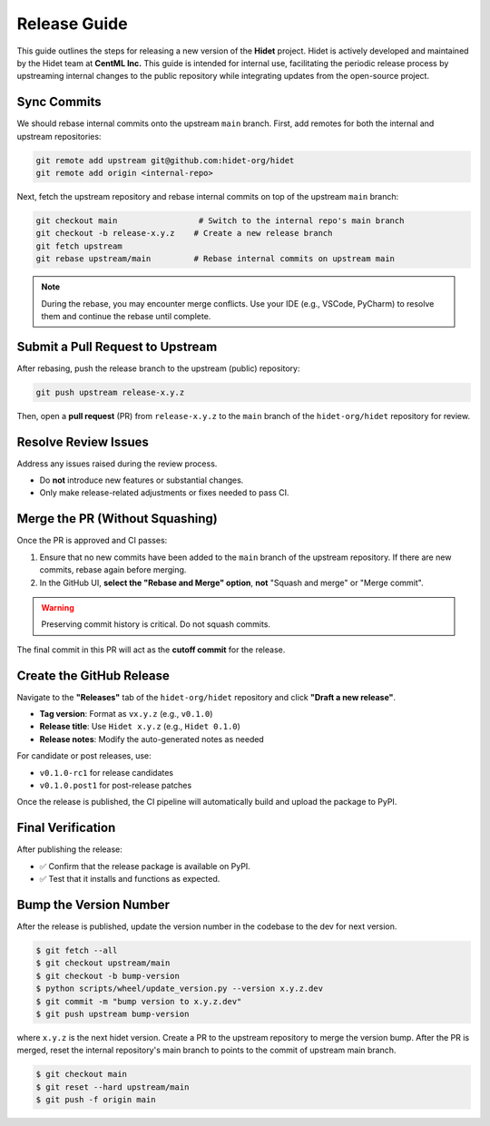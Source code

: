 Release Guide
=============

This guide outlines the steps for releasing a new version of the **Hidet** project.
Hidet is actively developed and maintained by the Hidet team at **CentML Inc.**
This guide is intended for internal use, facilitating the periodic release process by upstreaming internal changes
to the public repository while integrating updates from the open-source project.

Sync Commits
------------

We should rebase internal commits onto the upstream ``main`` branch.
First, add remotes for both the internal and upstream repositories:

.. code-block:: bash

    git remote add upstream git@github.com:hidet-org/hidet
    git remote add origin <internal-repo>

Next, fetch the upstream repository and rebase internal commits on top of the upstream ``main`` branch:

.. code-block:: bash

    git checkout main                 # Switch to the internal repo's main branch
    git checkout -b release-x.y.z    # Create a new release branch
    git fetch upstream
    git rebase upstream/main         # Rebase internal commits on upstream main

.. note::

   During the rebase, you may encounter merge conflicts.
   Use your IDE (e.g., VSCode, PyCharm) to resolve them and continue the rebase until complete.

Submit a Pull Request to Upstream
---------------------------------

After rebasing, push the release branch to the upstream (public) repository:

.. code-block:: bash

    git push upstream release-x.y.z

Then, open a **pull request** (PR) from ``release-x.y.z`` to the ``main`` branch of the ``hidet-org/hidet`` repository for review.

Resolve Review Issues
----------------------

Address any issues raised during the review process.

* Do **not** introduce new features or substantial changes.
* Only make release-related adjustments or fixes needed to pass CI.

Merge the PR (Without Squashing)
--------------------------------

Once the PR is approved and CI passes:

1. Ensure that no new commits have been added to the ``main`` branch of the upstream repository.
   If there are new commits, rebase again before merging.
2. In the GitHub UI, **select the "Rebase and Merge" option**, **not** "Squash and merge" or "Merge commit".

.. warning::

   Preserving commit history is critical. Do not squash commits.

The final commit in this PR will act as the **cutoff commit** for the release.

Create the GitHub Release
--------------------------

Navigate to the **"Releases"** tab of the ``hidet-org/hidet`` repository and click **"Draft a new release"**.

* **Tag version**: Format as ``vx.y.z`` (e.g., ``v0.1.0``)
* **Release title**: Use ``Hidet x.y.z`` (e.g., ``Hidet 0.1.0``)
* **Release notes**: Modify the auto-generated notes as needed

For candidate or post releases, use:

* ``v0.1.0-rc1`` for release candidates
* ``v0.1.0.post1`` for post-release patches

Once the release is published, the CI pipeline will automatically build and upload the package to PyPI.

Final Verification
------------------

After publishing the release:

* ✅ Confirm that the release package is available on PyPI.
* ✅ Test that it installs and functions as expected.

Bump the Version Number
----------------------

After the release is published, update the version number in the codebase to the dev for next version.

.. code-block:: bash

   $ git fetch --all
   $ git checkout upstream/main
   $ git checkout -b bump-version
   $ python scripts/wheel/update_version.py --version x.y.z.dev
   $ git commit -m "bump version to x.y.z.dev"
   $ git push upstream bump-version

where ``x.y.z`` is the next hidet version. Create a PR to the upstream repository to merge the version bump.
After the PR is merged, reset the internal repository's main branch to points to the commit of upstream main branch.

.. code-block:: bash

   $ git checkout main
   $ git reset --hard upstream/main
   $ git push -f origin main
